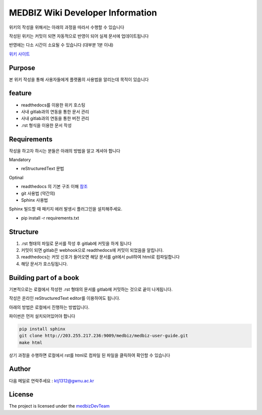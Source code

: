 MEDBIZ Wiki Developer Information
=================================

위키의 작성을 위해서는 아래의 과정을 따라서 수행할 수 있습니다

작성된 위키는 커밋이 되면 자동적으로 반영이 되어 실제 문서에 업데이트됩니다

반영에는 다소 시간이 소요될 수 있습니다 (대부분 1분 이내)

`위키 사이트 <https://medbiz.readthedocs.io/en/latest/>`_

Purpose
-------

본 위키 작성을 통해 사용자들에게 플랫폼의 사용법을 알리는데 목적이 있습니다

feature
-------

- readthedocs를 이용한 위키 호스팅
- 사내 gitlab과의 연동을 통한 문서 관리
- 사내 gitlab과의 연동을 통한 버전 관리
- .rst 형식을 이용한 문서 작성

Requirements
------------
작성을 하고자 하시는 분들은 아래의 방법을 알고 계셔야 합니다

Mandatory

- reStructuredText 문법

Optinal

- readthedocs 의 기본 구조 이해 `참조 <https://docs.readthedocs.io/en/latest/>`_
- git 사용법 (약간의)
- Sphinx 사용법

Sphinx 빌드할 때  패키지 에러 발생시 플러그인을 설치해주세요.

- pip install -r requirements.txt

Structure
---------

1. .rst 형태의 파일로 문서를 작성 후 gitlab에 커밋을 하게 됩니다

2. 커밋이 되면 gitlab은 webhook으로 readthedocs에 커밋이 되었음을 알립니다.

3. readthedocs는 커밋 신호가 들어오면 해당 문서를 git에서 pull하여 html로 컴파일합니다

4. 해당 문서가 호스팅됩니다.

Building part of a book
-----------------------

기본적으로는 로컬에서 작성한 .rst 형태의 문서를 gitlab에 커밋하는 것으로 끝이 나게됩니다.

작성은 온라인 reStructuredText editor를 이용하여도 됩니다.

아래의 방법은 로컬에서 진행하는 방법입니다.

파이썬은 먼저 설치되어있어야 합니다

.. code-block:: console

   pip install sphinx
   git clone http://203.255.217.236:9009/medbiz/medbiz-user-guide.git
   make html

상기 과정을 수행하면 로컬에서 rst를 html로 컴파일 된 파일을 클릭하여 확인할 수 있습니다


Author
------

다음 메일로 연락주세요 : ktj1312@gwnu.ac.kr

License
-------

The project is licensed under the `medbizDevTeam <http://211.185.64.12:9003/>`_
